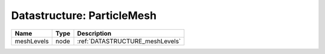 Datastructure: ParticleMesh
===========================

========== ==== =============================== 
Name       Type Description                     
========== ==== =============================== 
meshLevels node :ref:`DATASTRUCTURE_meshLevels` 
========== ==== =============================== 


